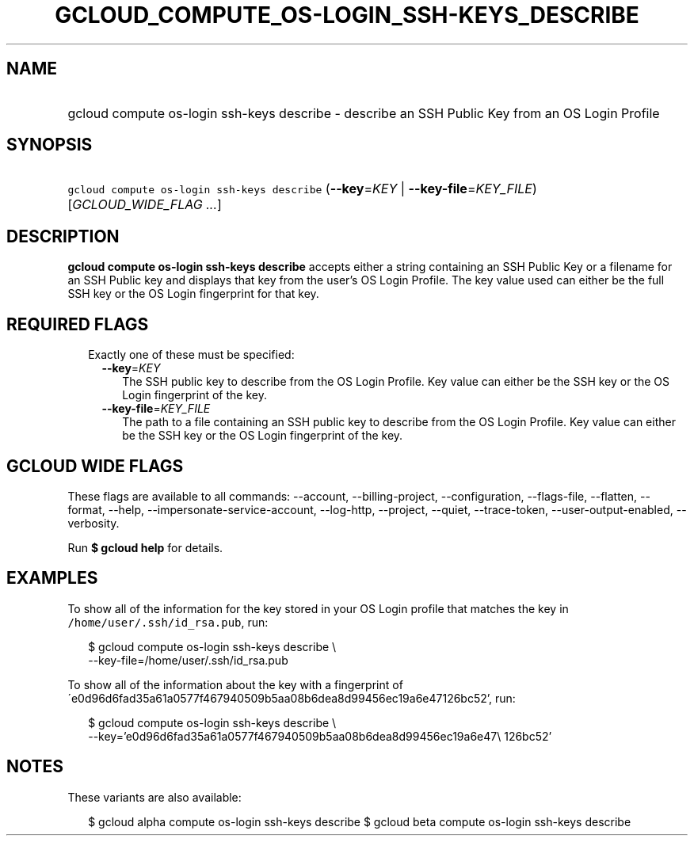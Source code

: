 
.TH "GCLOUD_COMPUTE_OS\-LOGIN_SSH\-KEYS_DESCRIBE" 1



.SH "NAME"
.HP
gcloud compute os\-login ssh\-keys describe \- describe an SSH Public Key from an OS Login Profile



.SH "SYNOPSIS"
.HP
\f5gcloud compute os\-login ssh\-keys describe\fR (\fB\-\-key\fR=\fIKEY\fR\ |\ \fB\-\-key\-file\fR=\fIKEY_FILE\fR) [\fIGCLOUD_WIDE_FLAG\ ...\fR]



.SH "DESCRIPTION"

\fBgcloud compute os\-login ssh\-keys describe\fR accepts either a string
containing an SSH Public Key or a filename for an SSH Public key and displays
that key from the user's OS Login Profile. The key value used can either be the
full SSH key or the OS Login fingerprint for that key.



.SH "REQUIRED FLAGS"

.RS 2m
.TP 2m

Exactly one of these must be specified:

.RS 2m
.TP 2m
\fB\-\-key\fR=\fIKEY\fR
The SSH public key to describe from the OS Login Profile. Key value can either
be the SSH key or the OS Login fingerprint of the key.

.TP 2m
\fB\-\-key\-file\fR=\fIKEY_FILE\fR
The path to a file containing an SSH public key to describe from the OS Login
Profile. Key value can either be the SSH key or the OS Login fingerprint of the
key.


.RE
.RE
.sp

.SH "GCLOUD WIDE FLAGS"

These flags are available to all commands: \-\-account, \-\-billing\-project,
\-\-configuration, \-\-flags\-file, \-\-flatten, \-\-format, \-\-help,
\-\-impersonate\-service\-account, \-\-log\-http, \-\-project, \-\-quiet,
\-\-trace\-token, \-\-user\-output\-enabled, \-\-verbosity.

Run \fB$ gcloud help\fR for details.



.SH "EXAMPLES"

To show all of the information for the key stored in your OS Login profile that
matches the key in \f5/home/user/.ssh/id_rsa.pub\fR, run:

.RS 2m
$ gcloud compute os\-login ssh\-keys describe \e
    \-\-key\-file=/home/user/.ssh/id_rsa.pub
.RE

To show all of the information about the key with a fingerprint of
\'e0d96d6fad35a61a0577f467940509b5aa08b6dea8d99456ec19a6e47126bc52', run:

.RS 2m
$ gcloud compute os\-login ssh\-keys describe \e
    \-\-key='e0d96d6fad35a61a0577f467940509b5aa08b6dea8d99456ec19a6e47\e
126bc52'
.RE



.SH "NOTES"

These variants are also available:

.RS 2m
$ gcloud alpha compute os\-login ssh\-keys describe
$ gcloud beta compute os\-login ssh\-keys describe
.RE

